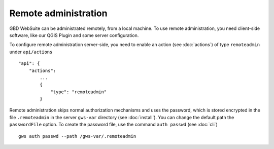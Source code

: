 Remote administration
=====================

GBD WebSuite can be administrated remotely, from a local machine. To use remote administration, you need client-side software, like our QGIS Plugin and some server configuration.

To configure remote administration server-side, you need to enable an action (see :doc:`actions`) of type ``remoteadmin`` under ``api/actions`` ::

    "api": {
        "actions":
            ...
            {
                "type": "remoteadmin"
            }


Remote administration skips normal authorization mechanisms and uses the password, which is stored encrypted in the file  ``.remoteadmin`` in the server ``gws-var`` directory (see :doc:`install`). You can change the default path the ``passwordFile`` option. To create the password file, use the command ``auth passwd`` (see :doc:`cli`) ::

    gws auth passwd --path /gws-var/.remoteadmin

